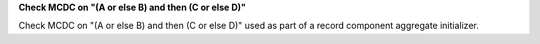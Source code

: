 **Check MCDC on "(A or else B) and then (C or else D)"**

Check MCDC on "(A or else B) and then (C or else D)"
used as part of a record component aggregate initializer.
